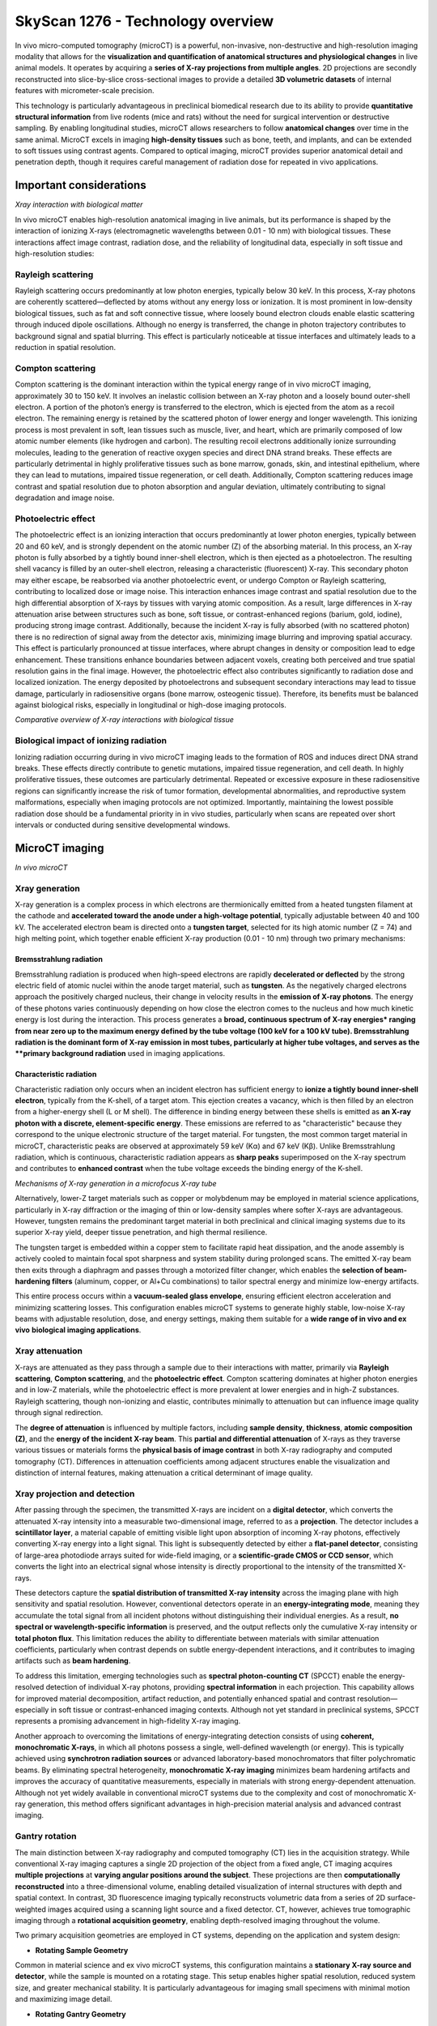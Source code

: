 SkyScan 1276 - Technology overview
==================================

In vivo micro-computed tomography (microCT) is a powerful, non-invasive, non-destructive and high-resolution imaging modality
that allows for the **visualization and quantification of anatomical structures and physiological changes** in live animal models.
It operates by acquiring a **series of X-ray projections from multiple angles**. 2D projections are secondly reconstructed
into slice-by-slice cross-sectional images to provide a detailed **3D volumetric datasets** of internal features with micrometer-scale precision.

This technology is particularly advantageous in preclinical biomedical research due to its ability to provide **quantitative
structural information** from live rodents (mice and rats) without the need for surgical intervention or destructive sampling.
By enabling longitudinal studies, microCT allows researchers to follow **anatomical changes** over time in the same animal.
MicroCT excels in imaging **high-density tissues** such as bone, teeth, and implants, and can be extended to soft tissues using
contrast agents. Compared to optical imaging, microCT provides superior anatomical detail and penetration depth, though it
requires careful management of radiation dose for repeated in vivo applications.

Important considerations
------------------------
.. image:: ../_static/Xray_interaction.png
   :alt: *Xray interaction with biological matter*
   :width: 1000px
   :align: center

*Xray interaction with biological matter*

.. raw:: html

In vivo microCT enables high-resolution anatomical imaging in live animals, but its performance is shaped by the interaction
of ionizing X-rays (electromagnetic wavelengths between 0.01 - 10 nm) with biological tissues. These interactions affect
image contrast, radiation dose, and the reliability of longitudinal data, especially in soft tissue and high-resolution studies:

Rayleigh scattering
^^^^^^^^^^^^^^^^^^^
Rayleigh scattering occurs predominantly at low photon energies, typically below 30 keV. In this process, X-ray photons are
coherently scattered—deflected by atoms without any energy loss or ionization. It is most prominent in low-density biological
tissues, such as fat and soft connective tissue, where loosely bound electron clouds enable elastic scattering through
induced dipole oscillations. Although no energy is transferred, the change in photon trajectory contributes to background
signal and spatial blurring. This effect is particularly noticeable at tissue interfaces and ultimately leads to a reduction
in spatial resolution.

Compton scattering
^^^^^^^^^^^^^^^^^^
Compton scattering is the dominant interaction within the typical energy range of in vivo microCT imaging, approximately
30 to 150 keV. It involves an inelastic collision between an X-ray photon and a loosely bound outer-shell electron. A
portion of the photon’s energy is transferred to the electron, which is ejected from the atom as a recoil electron. The
remaining energy is retained by the scattered photon of lower energy and longer wavelength. This ionizing process
is most prevalent in soft, lean tissues such as muscle, liver, and heart, which are primarily composed of low atomic number
elements (like hydrogen and carbon). The resulting recoil electrons additionally ionize surrounding molecules, leading
to the generation of reactive oxygen species and direct DNA strand breaks. These effects are particularly detrimental
in highly proliferative tissues such as bone marrow, gonads, skin, and intestinal epithelium, where they can lead to mutations,
impaired tissue regeneration, or cell death. Additionally, Compton scattering reduces image contrast and spatial resolution
due to photon absorption and angular deviation, ultimately contributing to signal degradation and image noise.

Photoelectric effect
^^^^^^^^^^^^^^^^^^^^
The photoelectric effect is an ionizing interaction that occurs predominantly at lower photon energies, typically between
20 and 60 keV, and is strongly dependent on the atomic number (Z) of the absorbing material. In this process, an X-ray
photon is fully absorbed by a tightly bound inner-shell electron, which is then ejected as a photoelectron. The resulting
shell vacancy is filled by an outer-shell electron, releasing a characteristic (fluorescent) X-ray. This secondary photon
may either escape, be reabsorbed via another photoelectric event, or undergo Compton or Rayleigh scattering, contributing
to localized dose or image noise.
This interaction enhances image contrast and spatial resolution due to the high differential absorption of X-rays by tissues
with varying atomic composition. As a result, large differences in X-ray attenuation arise between structures such as bone,
soft tissue, or contrast-enhanced regions (barium, gold, iodine), producing strong image contrast. Additionally, because
the incident X-ray is fully absorbed (with no scattered photon) there is no redirection of signal away from the detector
axis, minimizing image blurring and improving spatial accuracy. This effect is particularly pronounced at tissue interfaces,
where abrupt changes in density or composition lead to edge enhancement. These transitions enhance boundaries between
adjacent voxels, creating both perceived and true spatial resolution gains in the final image. However, the photoelectric
effect also contributes significantly to radiation dose and localized ionization. The energy deposited by photoelectrons
and subsequent secondary interactions may lead to tissue damage, particularly in radiosensitive organs (bone marrow, osteogenic tissue).
Therefore, its benefits must be balanced against biological risks, especially in longitudinal or high-dose imaging protocols.

.. image:: ../_static/comparison-Xray-interaction.png
   :alt: *Comparative overview of X-ray interactions with biological tissue*
   :width: 1000px
   :align: center

*Comparative overview of X-ray interactions with biological tissue*

.. raw:: html

Biological impact of ionizing radiation
^^^^^^^^^^^^^^^^^^^^^^^^^^^^^^^^^^^^^^^
Ionizing radiation occurring during in vivo microCT imaging leads to the formation of ROS and induces direct DNA strand
breaks. These effects directly contribute to genetic mutations, impaired tissue regeneration, and cell death. In highly
proliferative tissues, these outcomes are particularly detrimental. Repeated or excessive exposure in these radiosensitive
regions can significantly increase the risk of tumor formation, developmental abnormalities, and reproductive system
malformations, especially when imaging protocols are not optimized. Importantly, maintaining the lowest possible radiation
dose should be a fundamental priority in in vivo studies, particularly when scans are repeated over short intervals or
conducted during sensitive developmental windows.

MicroCT imaging
---------------
.. image:: ../_static/microCT.png
   :alt: *In vivo microCT*
   :width: 1000px
   :align: center

*In vivo microCT*

.. raw:: html

Xray generation
^^^^^^^^^^^^^^^
X-ray generation is a complex process in which electrons are thermionically emitted from a heated tungsten filament at the
cathode and **accelerated toward the anode under a high-voltage potential**, typically adjustable between 40 and 100 kV. The
accelerated electron beam is directed onto a **tungsten target**, selected for its high atomic number (Z = 74) and high melting point,
which together enable efficient X-ray production (0.01 - 10 nm) through two primary mechanisms:

Bremsstrahlung radiation
""""""""""""""""""""""""
Bremsstrahlung radiation is produced when high-speed electrons are rapidly **decelerated or deflected** by the strong electric
field of atomic nuclei within the anode target material, such as **tungsten**. As the negatively charged electrons approach
the positively charged nucleus, their change in velocity results in the **emission of X-ray photons**. The energy of these
photons varies continuously depending on how close the electron comes to the nucleus and how much kinetic energy is lost
during the interaction. This process generates a **broad, continuous spectrum of X-ray energies* ranging from near zero up
to the maximum energy defined by the tube voltage (100 keV for a 100 kV tube). Bremsstrahlung radiation is the dominant form
of X-ray emission in most tubes, particularly at higher tube voltages, and serves as the **primary background radiation** used
in imaging applications.

Characteristic radiation
""""""""""""""""""""""""
Characteristic radiation only occurs when an incident electron has sufficient energy to **ionize a tightly bound inner-shell**
**electron**, typically from the K-shell, of a target atom. This ejection creates a vacancy, which is then filled by an
electron from a higher-energy shell (L or M shell). The difference in binding energy between these shells is emitted as
**an X-ray photon with a discrete, element-specific energy**. These emissions are referred to as "characteristic" because
they correspond to the unique electronic structure of the target material. For tungsten, the most common target material
in microCT, characteristic peaks are observed at approximately 59 keV (Kα) and 67 keV (Kβ). Unlike Bremsstrahlung radiation,
which is continuous, characteristic radiation appears as **sharp peaks** superimposed on the X-ray spectrum and contributes
to **enhanced contrast** when the tube voltage exceeds the binding energy of the K-shell.

.. image:: ../_static/Xray-generation.png
   :alt: *Mechanisms of X-ray generation in a microfocus X-ray tube*
   :width: 1000px
   :align: center

*Mechanisms of X-ray generation in a microfocus X-ray tube*

.. raw:: html

Alternatively, lower-Z target materials such as copper or molybdenum may be employed in material science applications,
particularly in X-ray diffraction or the imaging of thin or low-density samples where softer X-rays are advantageous. However,
tungsten remains the predominant target material in both preclinical and clinical imaging systems due to its superior X-ray yield,
deeper tissue penetration, and high thermal resilience.

The tungsten target is embedded within a copper stem to facilitate rapid heat dissipation, and the anode assembly is actively
cooled to maintain focal spot sharpness and system stability during prolonged scans. The emitted X-ray beam then exits through
a diaphragm and passes through a motorized filter changer, which enables the **selection of beam-hardening filters** (aluminum,
copper, or Al+Cu combinations) to tailor spectral energy and minimize low-energy artifacts.

This entire process occurs within a **vacuum-sealed glass envelope**, ensuring efficient electron acceleration and minimizing
scattering losses. This configuration enables microCT systems to generate highly stable, low-noise X-ray
beams with adjustable resolution, dose, and energy settings, making them suitable for a **wide range of in vivo and ex vivo**
**biological imaging applications**.

Xray attenuation
^^^^^^^^^^^^^^^^
X-rays are attenuated as they pass through a sample due to their interactions with matter, primarily via **Rayleigh scattering**,
**Compton scattering**, and the **photoelectric effect**. Compton scattering dominates at higher photon energies and in
low-Z materials, while the photoelectric effect is more prevalent at lower energies and in high-Z substances. Rayleigh scattering,
though non-ionizing and elastic, contributes minimally to attenuation but can influence image quality through signal redirection.

The **degree of attenuation** is influenced by multiple factors, including **sample density**, **thickness**, **atomic composition (Z)**,
and the **energy of the incident X-ray beam**. This **partial and differential attenuation** of X-rays as they traverse various
tissues or materials forms the **physical basis of image contrast** in both X-ray radiography and computed tomography (CT).
Differences in attenuation coefficients among adjacent structures enable the visualization and distinction of internal
features, making attenuation a critical determinant of image quality.

Xray projection and detection
^^^^^^^^^^^^^^^^^^^^^^^^^^^^^
After passing through the specimen, the transmitted X-rays are incident on a **digital detector**, which converts the attenuated
X-ray intensity into a measurable two-dimensional image, referred to as a **projection**. The detector includes a **scintillator layer**,
a material capable of emitting visible light upon absorption of incoming X-ray photons, effectively converting X-ray energy
into a light signal. This light is subsequently detected by either a **flat-panel detector**, consisting of large-area photodiode
arrays suited for wide-field imaging, or a **scientific-grade CMOS or CCD sensor**, which converts the light into an electrical signal
whose intensity is directly proportional to the intensity of the transmitted X-rays.

These detectors capture the **spatial distribution of transmitted X-ray intensity** across the imaging plane with high
sensitivity and spatial resolution. However, conventional detectors operate in an **energy-integrating mode**, meaning they
accumulate the total signal from all incident photons without distinguishing their individual energies. As a result,
**no spectral or wavelength-specific information** is preserved, and the output reflects only the cumulative X-ray intensity or
**total photon flux**. This limitation reduces the ability to differentiate between materials with similar attenuation coefficients,
particularly when contrast depends on subtle energy-dependent interactions, and it contributes to imaging artifacts such as **beam hardening**.

To address this limitation, emerging technologies such as **spectral photon-counting CT** (SPCCT) enable the energy-resolved
detection of individual X-ray photons, providing **spectral information** in each projection. This capability allows for
improved material decomposition, artifact reduction, and potentially enhanced spatial and contrast resolution—especially
in soft tissue or contrast-enhanced imaging contexts. Although not yet standard in preclinical systems, SPCCT represents
a promising advancement in high-fidelity X-ray imaging.

Another approach to overcoming the limitations of energy-integrating detection consists of using **coherent, monochromatic X-rays**,
in which all photons possess a single, well-defined wavelength (or energy). This is typically achieved using **synchrotron radiation sources**
or advanced laboratory-based monochromators that filter polychromatic beams. By eliminating spectral heterogeneity, **monochromatic X-ray imaging**
minimizes beam hardening artifacts and improves the accuracy of quantitative measurements, especially in materials with
strong energy-dependent attenuation. Although not yet widely available in conventional microCT systems due to the complexity
and cost of monochromatic X-ray generation, this method offers significant advantages in high-precision material analysis and advanced contrast imaging.

Gantry rotation
^^^^^^^^^^^^^^^
The main distinction between X-ray radiography and computed tomography (CT) lies in the acquisition strategy. While conventional
X-ray imaging captures a single 2D projection of the object from a fixed angle, CT imaging acquires **multiple projections**
at **varying angular positions around the subject**. These projections are then **computationally reconstructed** into a three-dimensional
volume, enabling detailed visualization of internal structures with depth and spatial context.
In contrast, 3D fluorescence imaging typically reconstructs volumetric data from a series of 2D surface-weighted images
acquired using a scanning light source and a fixed detector. CT, however, achieves true tomographic imaging through a
**rotational acquisition geometry**, enabling depth-resolved imaging throughout the volume.

Two primary acquisition geometries are employed in CT systems, depending on the application and system design:

- **Rotating Sample Geometry**
Common in material science and ex vivo microCT systems, this configuration maintains a **stationary X-ray source and detector**,
while the sample is mounted on a rotating stage. This setup enables higher spatial resolution, reduced system size, and
greater mechanical stability. It is particularly advantageous for imaging small specimens with minimal motion and maximizing image detail.

- **Rotating Gantry Geometry**
Utilized in in vivo CT systems—including clinical scanners and some preclinical setups—the X-ray source and detector
rotate around a **stationary subject**. This geometry is ideal for live imaging, as rotating a living specimen is impractical
and may induce motion artifacts. Rotating gantry systems also allow for larger field-of-view imaging and faster scan
acquisition times. However, due to their mechanical complexity and reduced geometric magnification, these systems generally
offer lower resolution compared to stationary-source designs.

In both geometries, rotational acquisition is fundamental to tomographic imaging and is essential for accurate 3D reconstruction.
It enables **isotropic resolution** throughout the reconstructed volume, which is critical for quantitative and anatomical accuracy.

Image reconstruction
^^^^^^^^^^^^^^^^^^^^
Following acquisition, the series of two-dimensional X-ray projections (collectively referred to as a **sinogram**) are mathematically
reconstructed into **cross-sectional images** (slices) using algorithms such as **filtered back projection** that demonstrates high
computational efficiency and reconstruction accuracy. In certain cases, particularly under low-dose or noisy acquisition conditions,
**iterative reconstruction algorithms** may be applied to improve image quality and reduce artifacts.

**Pre-processing steps** applied prior to image reconstruction are fundamental for enhancing projection quality and ensuring
the accuracy of tomographic reconstruction. These operations correct for acquisition-related artifacts and optimize the raw
dataset before reconstruction algorithms are applied. Common pre-processing procedures include:

- **Misalignment compensation** corrects for **slight spatial discrepancies between projections** caused by mechanical tolerances or stage instability during rotation, ensuring **consistent alignment** across all angular views.
- **Ring artifact suppression** addresses **radial artifacts** caused by defective or uneven detector pixels that produce constant signals across projections, resulting in **ring-shaped distortions** in reconstructed slices.
- **Beam hardening correction** compensates for the **nonlinear attenuation of low-energy photons** in polychromatic X-ray beams, particularly in dense or high atomic number materials. This correction reduces cupping artifacts and improves the accuracy of grayscale representation in reconstructed images.

Additional steps may include image thresholding, smoothing filters to reduce noise, and pixel binning, which improves signal-to-noise
ratio at the cost of spatial resolution.
The resulting slices represent **sequential planes** through the scanned volume and are subsequently stacked to generate
a **three-dimensional volumetric dataset**. The spatial resolution of this dataset is defined by the **in-plane pixel size**
of the 2D detector and the **slice thickness**, both of which determine the **voxel pitch** (the smallest resolvable unit
of volume in the reconstructed image). In most microCT systems, the slice thickness is typically equal to the in-plane pixel
dimension, leading to the formation of **isotropic voxels**. This isotropic geometry allows for accurate three-dimensional
visualization and quantitative analysis of internal structures with uniform resolution across all spatial axes, depending
on the imaging configuration and acquisition parameters.

Data analysis
^^^^^^^^^^^^^
Data analysis in microCT refers to the **post-processing steps** that follow image reconstruction and involve operations such
as **image segmentation, thresholding, registration, and quantitative extraction of structural and morphological parameters**.
These steps are critical for translating volumetric image data into meaningful biological or material metrics. In in vivo microCT,
data analysis is commonly used to quantify **bone mineral density** (BMD) or **tissue mineral density** (TMD), as well as to
evaluate **tissue volume, microarchitecture, and morphology**. Additional applications include the quantification of
adipose tissue, assessment of implant integrity and stability, and monitoring of tissue regeneration or remodeling over time.
Accurate segmentation is essential for **isolating regions of interest**, and downstream quantification relies on voxel-based
measurements derived from the reconstructed 3D dataset. These analyses form the basis for longitudinal monitoring, phenotyping,
and treatment evaluation in preclinical research.

Advanced techniques for microCT imaging
^^^^^^^^^^^^^^^^^^^^^^^^^^^^^^^^^^^^^^^

Respiratory gating
""""""""""""""""""


Cardiac gating
""""""""""""""


Advantages of microCT
---------------------
- **High spatial resolution**
Typical in vivo microCT systems achieve 6–75 µm voxel resolution, enabling precise visualization of small-scale anatomical
structures such as trabecular bone, implants, or calcified tissues.

- **Strong signal-to-noise ratio**
High-quality detectors, X-ray flux optimization, and proper reconstruction filtering contribute to high SNR, especially
in dense and mineralized tissues.

- **High anatomical specificity**
Native tissue contrast in microCT is governed by X-ray attenuation, which depends on both tissue density and effective
atomic number. This makes the modality inherently well-suited for imaging bone, teeth, and other calcified structures,
where attenuation is high and signal contrast is strong. In addition, segmentation of lung, lean tissue, and adipose tissue
is feasible based on their differential attenuation properties and relative composition. Soft tissue visualization can be
further enhanced through the use of exogenous contrast agents, enabling targeted imaging of organs, vasculature, tumors,
or biomaterials.

- **Isotropic resolution**
The reconstruction process produces cubic voxels, ensuring isotropic spatial resolution and allowing for unbiased 3D
measurements in all directions.

- **Quantitative accuracy**
MicroCT enables direct, calibrated measurement of tissue properties such as bone mineral density (BMD), tissue mineral density (TMD),
tissue volume and surface area and trabecular/cortical thickness, porosity, and anisotropy.

- **Moderate soft tissue sensitivity**
Lean tissues show low native contrast. However, with iodinated, gold-based, or nanoparticle exogenous contrast agents, microCT
can visualize and quantify soft tissue morphology, perfusion, or tumor burden.

- **Non-destructive and repeatable**
MicroCT enables longitudinal, non-invasive imaging of the same subject over multiple time points, allowing researchers to monitor
biological processes such as disease progression, healing, or treatment response in vivo. This approach significantly reduces
inter-subject variability, lowers the number of animals required per study, and increases statistical power by enabling
within-subject comparisons across time.

- **High reproducibility**
Fixed geometries and standardized workflows (consistent reconstruction parameters) ensure high reproducibility across scans and studies.

- **3D volumetric output**
MicroCT produces complete, voxel-based 3D datasets suitable for downstream processing such as segmentation, registration,
3D rendering, and quantitative analysis.

- **Standardized grayscale calibration (Hounsfield Units)**
MicroCT systems support grayscale calibration to Hounsfield Units (HU) or equivalent standardized attenuation values using
reference phantoms (air, water, hydroxyapatite). This standardization facilitates direct comparison of scans across different
systems, sessions, or laboratories, and improves the reproducibility of quantitative measurements such as BMD,
tissue composition, and contrast agent uptake. HU calibration also enables co-registration with clinical CT datasets in
translational research workflows.

Limitations of microCT
----------------------
- **Exposure to ionizing radiation**
In vivo microCT involves exposure to ionizing X-rays, which can induce DNA damage and affect radiosensitive tissues such
as bone marrow, gonads, and the intestinal epithelium. This necessitates careful dose optimization, particularly in longitudinal or developmental studies.

- **Radiation-induced biological effects in longitudinal studies**
Even under low-dose protocols, repeated exposure can affect cell viability, tissue regeneration, or tumor response, potentially
confounding biological outcomes in sensitive models.

- **Limited soft tissue contrast (without contrast agents)**
Soft tissues with similar X-ray attenuation cannot be easily distinguished without the use of exogenous contrast agents.
This limits native soft tissue visualization and may complicate interpretation in non-contrast-enhanced protocols.

- **Motion artifacts in live imaging**
Respiration, cardiac motion, or general animal movement can degrade image quality, particularly for soft tissue imaging.
While respiratory and cardiac gating reduce motion blur, these require additional hardware and setup time and may not fully
eliminate motion-induced artifacts.

- **Low molecular specificity**
Unlike optical imaging modalities, microCT does not inherently provide molecular or functional information. It primarily
reflects anatomical and structural characteristics unless combined with specialized contrast agents targeting molecular features.

- **Contrast agent limitations**
Soft tissue imaging often depends on iodinated or nanoparticle-based contrast agents, which introduce variability in uptake,
clearance, and tissue retention. Their use may also raise concerns about toxicity, vascular leakage, or immune response.

- **Limited field of view (at high resolution)**
High-resolution imaging typically comes with a reduced field of view, making whole-body or multi-region scanning impractical
without sequential acquisitions or image stitching, which adds time and complexity.

- **Limited penetration through thick, dense, or high-Z samples**
X-ray transmission is inherently constrained by the energy output of the X-ray source and the attenuation characteristics
of the sample, which depend on its thickness, density, and atomic composition. In large or highly attenuating specimens,
such as obese animals, dense biomaterials, or metal-rich implants, X-ray photons may be excessively absorbed or scattered
before reaching the detector. This results in poor signal transmission, reduced contrast, and increased noise, ultimately
compromising image quality and quantitative reliability. While filters and higher voltage settings can partially compensate,
these adjustments may come at the cost of increased radiation dose or reduced soft tissue sensitivity.

- **Susceptibility to metal artifacts**
High-density materials such as surgical implants or metallic probes cause severe beam hardening and scattering effects,
resulting in streaking, blooming, or signal voids. These metal artifacts can obscure adjacent structures and impair both
visual interpretation and quantitative analysis. Although beam hardening correction and artifact reduction algorithms exist,
they often cannot fully eliminate these distortions, particularly in high-resolution imaging contexts.

- **High acquisition and reconstruction time for high resolution**
Achieving high-resolution imaging (≤10 µm voxel size) requires longer scan durations and slower rotation steps, increasing
anesthesia time in live animals and extending the total experimental workflow.

- **Large data volume and computational requirements**
High-resolution scans generate large 3D datasets, requiring significant storage capacity, image processing time, and specialized
software for reconstruction and quantitative analysis.

Recognizing major CT artifacts
------------------------------
- **Ring artifact**

- **Motion artifact**

- **Beam-hardening artifact**

- **Metal artifact**

